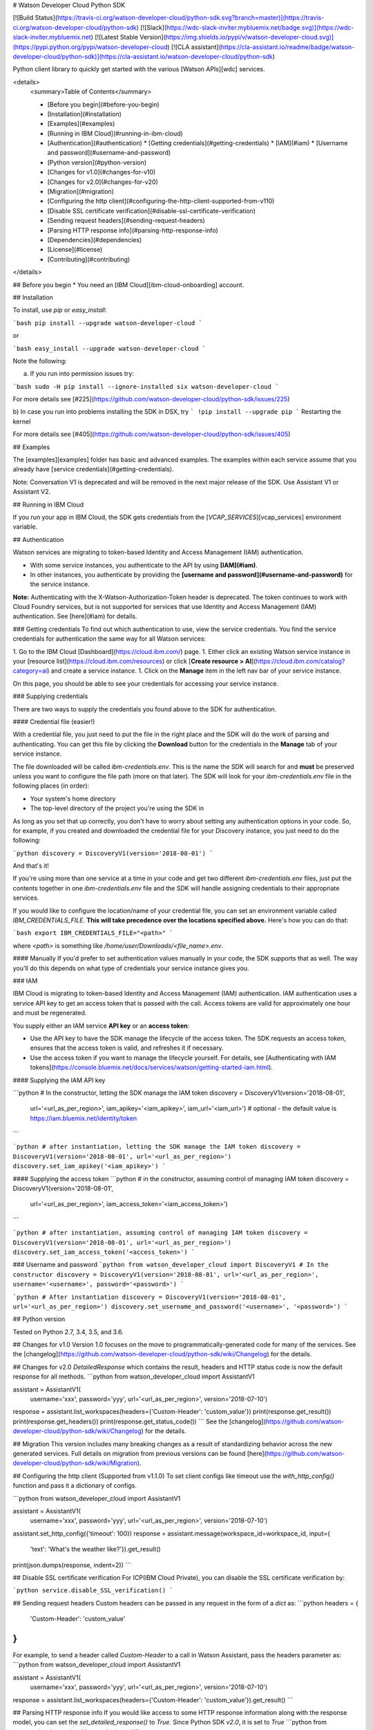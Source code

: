 # Watson Developer Cloud Python SDK

[![Build Status](https://travis-ci.org/watson-developer-cloud/python-sdk.svg?branch=master)](https://travis-ci.org/watson-developer-cloud/python-sdk)
[![Slack](https://wdc-slack-inviter.mybluemix.net/badge.svg)](https://wdc-slack-inviter.mybluemix.net)
[![Latest Stable Version](https://img.shields.io/pypi/v/watson-developer-cloud.svg)](https://pypi.python.org/pypi/watson-developer-cloud)
[![CLA assistant](https://cla-assistant.io/readme/badge/watson-developer-cloud/python-sdk)](https://cla-assistant.io/watson-developer-cloud/python-sdk)

Python client library to quickly get started with the various [Watson APIs][wdc] services.

<details>
  <summary>Table of Contents</summary>

  * [Before you begin](#before-you-begin)
  * [Installation](#installation)
  * [Examples](#examples)
  * [Running in IBM Cloud](#running-in-ibm-cloud)
  * [Authentication](#authentication)
    * [Getting credentials](#getting-credentials)
    * [IAM](#iam)
    * [Username and password](#username-and-password)
  * [Python version](#python-version)
  * [Changes for v1.0](#changes-for-v10)
  * [Changes for v2.0](#changes-for-v20)
  * [Migration](#migration)
  * [Configuring the http client](#configuring-the-http-client-supported-from-v110)
  * [Disable SSL certificate verification](#disable-ssl-certificate-verification)
  * [Sending request headers](#sending-request-headers)
  * [Parsing HTTP response info](#parsing-http-response-info)
  * [Dependencies](#dependencies)
  * [License](#license)
  * [Contributing](#contributing)

</details>

## Before you begin
* You need an [IBM Cloud][ibm-cloud-onboarding] account.

## Installation

To install, use `pip` or `easy_install`:

```bash
pip install --upgrade watson-developer-cloud
```

or

```bash
easy_install --upgrade watson-developer-cloud
```

Note the following:

a) If you run into permission issues try:

```bash
sudo -H pip install --ignore-installed six watson-developer-cloud
```

For more details see [#225](https://github.com/watson-developer-cloud/python-sdk/issues/225)

b) In case you run into problems installing the SDK in DSX, try
```
!pip install --upgrade pip
```
Restarting the kernel

For more details see [#405](https://github.com/watson-developer-cloud/python-sdk/issues/405)

## Examples

The [examples][examples] folder has basic and advanced examples. The examples within each service assume that you already have [service credentials](#getting-credentials).

Note:
Conversation V1 is deprecated and will be removed in the next major release of the SDK. Use Assistant V1 or Assistant V2.

## Running in IBM Cloud

If you run your app in IBM Cloud, the SDK gets credentials from the [`VCAP_SERVICES`][vcap_services] environment variable. 

## Authentication

Watson services are migrating to token-based Identity and Access Management (IAM) authentication.

- With some service instances, you authenticate to the API by using **[IAM](#iam)**.
- In other instances, you authenticate by providing the **[username and password](#username-and-password)** for the service instance.

**Note:** Authenticating with the X-Watson-Authorization-Token header is deprecated. The token continues to work with Cloud Foundry services, but is not supported for services that use Identity and Access Management (IAM) authentication. See [here](#iam) for details.

### Getting credentials
To find out which authentication to use, view the service credentials. You find the service credentials for authentication the same way for all Watson services:

1. Go to the IBM Cloud [Dashboard](https://cloud.ibm.com/) page.
1. Either click an existing Watson service instance in your [resource list](https://cloud.ibm.com/resources) or click [**Create resource > AI**](https://cloud.ibm.com/catalog?category=ai) and create a service instance.
1. Click on the **Manage** item in the left nav bar of your service instance.

On this page, you should be able to see your credentials for accessing your service instance.

### Supplying credentials

There are two ways to supply the credentials you found above to the SDK for authentication.

#### Credential file (easier!)

With a credential file, you just need to put the file in the right place and the SDK will do the work of parsing and authenticating. You can get this file by clicking the **Download** button for the credentials in the **Manage** tab of your service instance.

The file downloaded will be called `ibm-credentials.env`. This is the name the SDK will search for and **must** be preserved unless you want to configure the file path (more on that later). The SDK will look for your `ibm-credentials.env` file in the following places (in order):

- Your system's home directory
- The top-level directory of the project you're using the SDK in

As long as you set that up correctly, you don't have to worry about setting any authentication options in your code. So, for example, if you created and downloaded the credential file for your Discovery instance, you just need to do the following:

```python
discovery = DiscoveryV1(version='2018-08-01')
```

And that's it!

If you're using more than one service at a time in your code and get two different `ibm-credentials.env` files, just put the contents together in one `ibm-credentials.env` file and the SDK will handle assigning credentials to their appropriate services.

If you would like to configure the location/name of your credential file, you can set an environment variable called `IBM_CREDENTIALS_FILE`. **This will take precedence over the locations specified above.** Here's how you can do that:

```bash
export IBM_CREDENTIALS_FILE="<path>"
```

where `<path>` is something like `/home/user/Downloads/<file_name>.env`.

#### Manually
If you'd prefer to set authentication values manually in your code, the SDK supports that as well. The way you'll do this depends on what type of credentials your service instance gives you.

### IAM

IBM Cloud is migrating to token-based Identity and Access Management (IAM) authentication. IAM authentication uses a service API key to get an access token that is passed with the call. Access tokens are valid for approximately one hour and must be regenerated.

You supply either an IAM service **API key** or an **access token**:

- Use the API key to have the SDK manage the lifecycle of the access token. The SDK requests an access token, ensures that the access token is valid, and refreshes it if necessary.
- Use the access token if you want to manage the lifecycle yourself. For details, see [Authenticating with IAM tokens](https://console.bluemix.net/docs/services/watson/getting-started-iam.html).

#### Supplying the IAM API key

```python
# In the constructor, letting the SDK manage the IAM token
discovery = DiscoveryV1(version='2018-08-01',
                        url='<url_as_per_region>',
                        iam_apikey='<iam_apikey>',
                        iam_url='<iam_url>') # optional - the default value is https://iam.bluemix.net/identity/token
```

```python
# after instantiation, letting the SDK manage the IAM token
discovery = DiscoveryV1(version='2018-08-01', url='<url_as_per_region>')
discovery.set_iam_apikey('<iam_apikey>')
```

#### Supplying the access token
```python
# in the constructor, assuming control of managing IAM token
discovery = DiscoveryV1(version='2018-08-01',
                        url='<url_as_per_region>',
                        iam_access_token='<iam_access_token>')
```

```python
# after instantiation, assuming control of managing IAM token
discovery = DiscoveryV1(version='2018-08-01', url='<url_as_per_region>')
discovery.set_iam_access_token('<access_token>')
```

### Username and password
```python
from watson_developer_cloud import DiscoveryV1
# In the constructor
discovery = DiscoveryV1(version='2018-08-01', url='<url_as_per_region>', username='<username>', password='<password>')
```

```python
# After instantiation
discovery = DiscoveryV1(version='2018-08-01', url='<url_as_per_region>')
discovery.set_username_and_password('<username>', '<password>')
```

## Python version

Tested on Python 2.7, 3.4, 3.5, and 3.6.

## Changes for v1.0
Version 1.0 focuses on the move to programmatically-generated code for many of the services. See the [changelog](https://github.com/watson-developer-cloud/python-sdk/wiki/Changelog) for the details.

## Changes for v2.0
`DetailedResponse` which contains the result, headers and HTTP status code is now the default response for all methods.
```python
from watson_developer_cloud import AssistantV1

assistant = AssistantV1(
    username='xxx',
    password='yyy',
    url='<url_as_per_region>',
    version='2018-07-10')

response = assistant.list_workspaces(headers={'Custom-Header': 'custom_value'})
print(response.get_result())
print(response.get_headers())
print(response.get_status_code())
```
See the [changelog](https://github.com/watson-developer-cloud/python-sdk/wiki/Changelog) for the details.

## Migration
This version includes many breaking changes as a result of standardizing behavior across the new generated services. Full details on migration from previous versions can be found [here](https://github.com/watson-developer-cloud/python-sdk/wiki/Migration).

## Configuring the http client (Supported from v1.1.0)
To set client configs like timeout use the `with_http_config()` function and pass it a dictionary of configs.

```python
from watson_developer_cloud import AssistantV1

assistant = AssistantV1(
    username='xxx',
    password='yyy',
    url='<url_as_per_region>',
    version='2018-07-10')

assistant.set_http_config({'timeout': 100})
response = assistant.message(workspace_id=workspace_id, input={
    'text': 'What\'s the weather like?'}).get_result()
print(json.dumps(response, indent=2))
```

## Disable SSL certificate verification
For ICP(IBM Cloud Private), you can disable the SSL certificate verification by:

```python
service.disable_SSL_verification()
```

## Sending request headers
Custom headers can be passed in any request in the form of a `dict` as:
```python
headers = {
    'Custom-Header': 'custom_value'
}
```
For example, to send a header called `Custom-Header` to a call in Watson Assistant, pass
the headers parameter as:
```python
from watson_developer_cloud import AssistantV1

assistant = AssistantV1(
    username='xxx',
    password='yyy',
    url='<url_as_per_region>',
    version='2018-07-10')

response = assistant.list_workspaces(headers={'Custom-Header': 'custom_value'}).get_result()
```

## Parsing HTTP response info
If you would like access to some HTTP response information along with the response model, you can set the `set_detailed_response()` to `True`. Since Python SDK `v2.0`, it is set to `True`
```python
from watson_developer_cloud import AssistantV1

assistant = AssistantV1(
    username='xxx',
    password='yyy',
    url='<url_as_per_region>',
    version='2018-07-10')

assistant.set_detailed_response(True)
response = assistant.list_workspaces(headers={'Custom-Header': 'custom_value'}).get_result()
print(response)
```

This would give an output of `DetailedResponse` having the structure:
```python
{
    'result': <response returned by service>,
    'headers': { <http response headers> },
    'status_code': <http status code>
}
```
You can use the `get_result()`, `get_headers()` and get_status_code() to return the result, headers and status code respectively.

## Using Websockets
The Text to Speech service supports synthesizing text to spoken audio using web sockets with the `synthesize_using_websocket`. The Speech to Text service supports recognizing speech to text using web sockets with the `recognize_using_websocket`. These methods need a custom callback class to listen to events. Below is an example of `synthesize_using_websocket`. Note: The service accepts one request per connection.

```py
from watson_developer_cloud.websocket import SynthesizeCallback

class MySynthesizeCallback(SynthesizeCallback):
    def __init__(self):
        SynthesizeCallback.__init__(self)

    def on_audio_stream(self, audio_stream):
        return audio_stream

    def on_data(self, data):
        return data

my_callback = MySynthesizeCallback()
service.synthesize_using_websocket('I like to pet dogs',
                                   my_callback,
                                   accept='audio/wav',
                                   voice='en-US_AllisonVoice'
                                  )
```

## Dependencies

* [requests]
* `python_dateutil` >= 2.5.3
* [responses] for testing
* Following for web sockets support in speech to text
   * `websocket-client` 0.48.0

## Contributing

See [CONTRIBUTING.md][CONTRIBUTING].

## License

This library is licensed under the [Apache 2.0 license][license].

[wdc]: http://www.ibm.com/watson/developercloud/
[ibm_cloud]: https://console.bluemix.net
[watson-dashboard]: https://console.bluemix.net/dashboard/apps?category=watson
[responses]: https://github.com/getsentry/responses
[requests]: http://docs.python-requests.org/en/latest/
[examples]: https://github.com/watson-developer-cloud/python-sdk/tree/master/examples
[CONTRIBUTING]: https://github.com/watson-developer-cloud/python-sdk/blob/master/CONTRIBUTING.md
[license]: http://www.apache.org/licenses/LICENSE-2.0
[vcap_services]: https://console.bluemix.net/docs/services/watson/getting-started-variables.html
[ibm-cloud-onboarding]: http://console.bluemix.net/registration?target=/developer/watson&cm_sp=WatsonPlatform-WatsonServices-_-OnPageNavLink-IBMWatson_SDKs-_-Python


